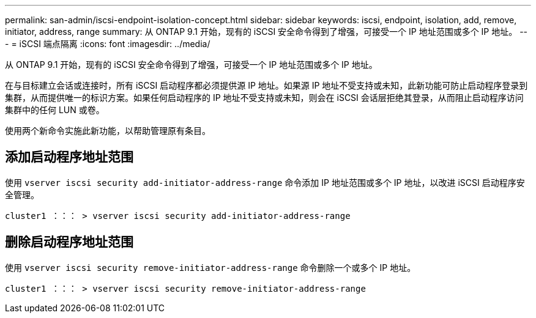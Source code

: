 ---
permalink: san-admin/iscsi-endpoint-isolation-concept.html 
sidebar: sidebar 
keywords: iscsi, endpoint, isolation, add, remove, initiator, address, range 
summary: 从 ONTAP 9.1 开始，现有的 iSCSI 安全命令得到了增强，可接受一个 IP 地址范围或多个 IP 地址。 
---
= iSCSI 端点隔离
:icons: font
:imagesdir: ../media/


[role="lead"]
从 ONTAP 9.1 开始，现有的 iSCSI 安全命令得到了增强，可接受一个 IP 地址范围或多个 IP 地址。

在与目标建立会话或连接时，所有 iSCSI 启动程序都必须提供源 IP 地址。如果源 IP 地址不受支持或未知，此新功能可防止启动程序登录到集群，从而提供唯一的标识方案。如果任何启动程序的 IP 地址不受支持或未知，则会在 iSCSI 会话层拒绝其登录，从而阻止启动程序访问集群中的任何 LUN 或卷。

使用两个新命令实施此新功能，以帮助管理原有条目。



== 添加启动程序地址范围

使用 `vserver iscsi security add-initiator-address-range` 命令添加 IP 地址范围或多个 IP 地址，以改进 iSCSI 启动程序安全管理。

`cluster1 ：：： > vserver iscsi security add-initiator-address-range`



== 删除启动程序地址范围

使用 `vserver iscsi security remove-initiator-address-range` 命令删除一个或多个 IP 地址。

`cluster1 ：：： > vserver iscsi security remove-initiator-address-range`

